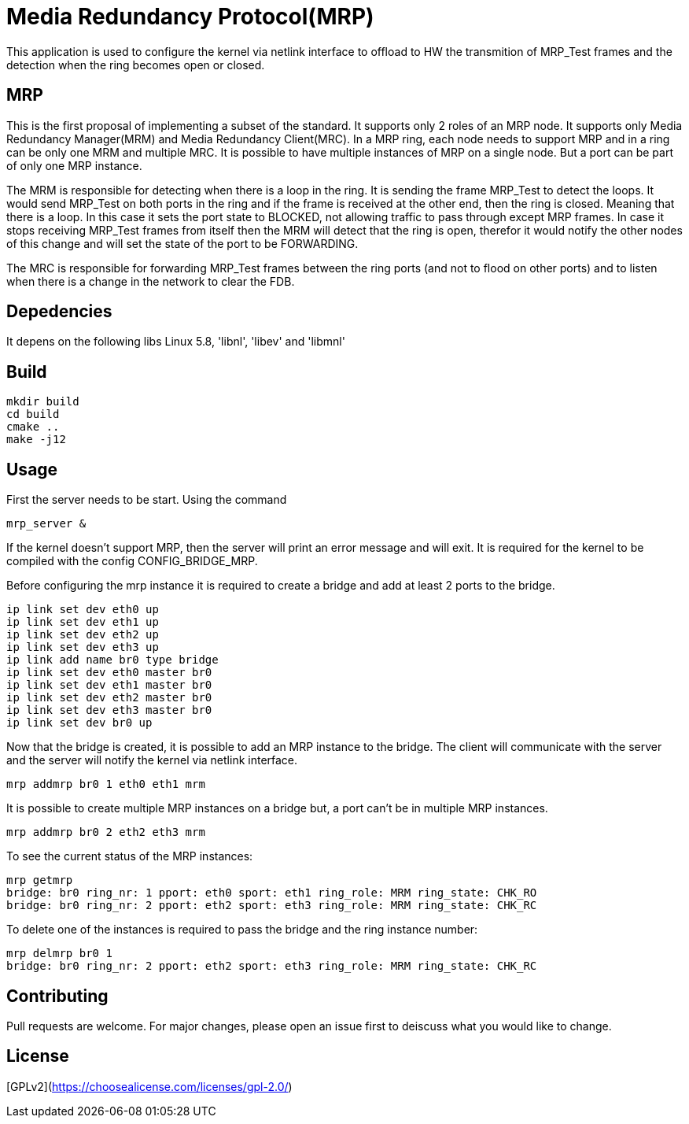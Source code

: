 # Media Redundancy Protocol(MRP)

This application is used to configure the kernel via netlink interface to
offload to HW the transmition of MRP_Test frames and the detection when the ring
becomes open or closed.

## MRP

This is the first proposal of implementing a subset of the standard. It supports
only 2 roles of an MRP node. It supports only Media Redundancy Manager(MRM) and
Media Redundancy Client(MRC). In a MRP ring, each node needs to support MRP and
in a ring can be only one MRM and multiple MRC. It is possible to have multiple
instances of MRP on a single node. But a port can be part of only one MRP
instance.

The MRM is responsible for detecting when there is a loop in the ring. It is
sending the frame MRP_Test to detect the loops. It would send MRP_Test on both
ports in the ring and if the frame is received at the other end, then the ring
is closed. Meaning that there is a loop. In this case it sets the port state to
BLOCKED, not allowing traffic to pass through except MRP frames. In case it
stops receiving MRP_Test frames from itself then the MRM will detect that the
ring is open, therefor it would notify the other nodes of this change and will
set the state of the port to be FORWARDING.

The MRC is responsible for forwarding MRP_Test frames between the ring ports
(and not to flood on other ports) and to listen when there is a change in the
network to clear the FDB.

## Depedencies

It depens on the following libs Linux 5.8, 'libnl', 'libev' and 'libmnl'

## Build

```bash
mkdir build
cd build
cmake ..
make -j12
```

## Usage

First the server needs to be start. Using the command

```bash
mrp_server &
```

If the kernel doesn't support MRP, then the server will print an error message
and will exit. It is required for the kernel to be compiled with the config
CONFIG_BRIDGE_MRP.

Before configuring the mrp instance it is required to create a bridge and add at
least 2 ports to the bridge.

```bash
ip link set dev eth0 up
ip link set dev eth1 up
ip link set dev eth2 up
ip link set dev eth3 up
ip link add name br0 type bridge
ip link set dev eth0 master br0
ip link set dev eth1 master br0
ip link set dev eth2 master br0
ip link set dev eth3 master br0
ip link set dev br0 up
```
Now that the bridge is created, it is possible to add an MRP instance to the
bridge. The client will communicate with the server and the server will notify
the kernel via netlink interface.

```bash
mrp addmrp br0 1 eth0 eth1 mrm
```

It is possible to create multiple MRP instances on a bridge but, a port can't be
in multiple MRP instances.

```bash
mrp addmrp br0 2 eth2 eth3 mrm
```
To see the current status of the MRP instances:

```bash
mrp getmrp
bridge: br0 ring_nr: 1 pport: eth0 sport: eth1 ring_role: MRM ring_state: CHK_RO
bridge: br0 ring_nr: 2 pport: eth2 sport: eth3 ring_role: MRM ring_state: CHK_RC
```

To delete one of the instances is required to pass the bridge and the ring
instance number:
```bash
mrp delmrp br0 1
bridge: br0 ring_nr: 2 pport: eth2 sport: eth3 ring_role: MRM ring_state: CHK_RC
```

## Contributing
Pull requests are welcome. For major changes, please open an issue first to
deiscuss what you would like to change.

## License
[GPLv2](https://choosealicense.com/licenses/gpl-2.0/)
